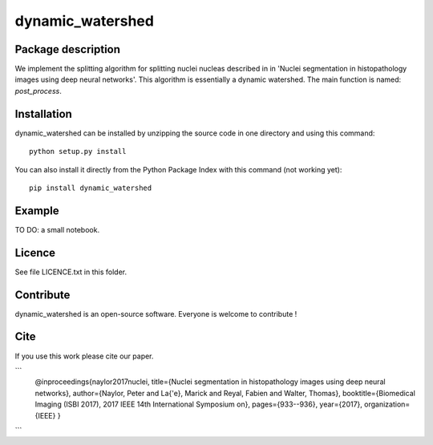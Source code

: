 dynamic_watershed
=================

Package description
--------------

We implement the splitting algorithm for splitting nuclei nucleas described in in 'Nuclei segmentation in histopathology images using deep neural networks'. This algorithm is essentially a dynamic watershed.
The main function is named: `post_process`.


Installation
--------------

dynamic_watershed can be installed by unzipping the source code in one directory and using this command: ::

    python setup.py install

You can also install it directly from the Python Package Index with this command (not working yet): :: 

    pip install dynamic_watershed

Example
--------------
TO DO: a small notebook.

Licence
--------

See file LICENCE.txt in this folder.


Contribute
-----------
dynamic_watershed is an open-source software. Everyone is welcome to contribute !


Cite
-----------

If you use this work please cite our paper.

```
 @inproceedings{naylor2017nuclei,
 title={Nuclei segmentation in histopathology images using deep neural networks},
 author={Naylor, Peter and La{\'e}, Marick and Reyal, Fabien and Walter, Thomas},
 booktitle={Biomedical Imaging (ISBI 2017), 2017 IEEE 14th International Symposium on},
 pages={933--936},
 year={2017},
 organization={IEEE}
 }
```